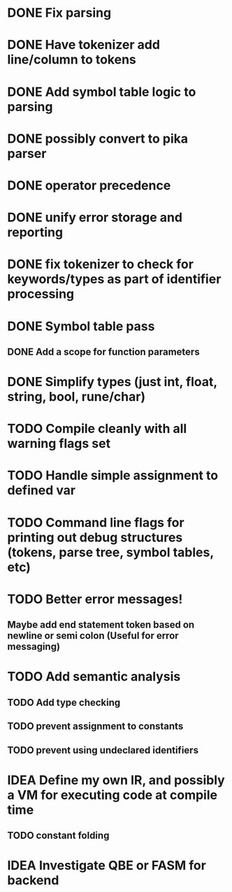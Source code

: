 
* DONE Fix parsing
* DONE Have tokenizer add line/column to tokens
* DONE Add symbol table logic to parsing
* DONE possibly convert to pika parser
* DONE operator precedence
* DONE unify error storage and reporting
* DONE fix tokenizer to check for keywords/types as part of identifier processing
* DONE Symbol table pass
** DONE Add a scope for function parameters
* DONE Simplify types (just int, float, string, bool, rune/char)
* TODO Compile cleanly with all warning flags set
* TODO Handle simple assignment to defined var
* TODO Command line flags for printing out debug structures (tokens, parse tree, symbol tables, etc)
* TODO Better error messages!
** Maybe add end statement token based on newline or semi colon (Useful for error messaging)
* TODO Add semantic analysis
** TODO Add type checking
** TODO prevent assignment to constants
** TODO prevent using undeclared identifiers
* IDEA Define my own IR, and possibly a VM for executing code at compile time
** TODO constant folding
* IDEA Investigate QBE or FASM for backend
